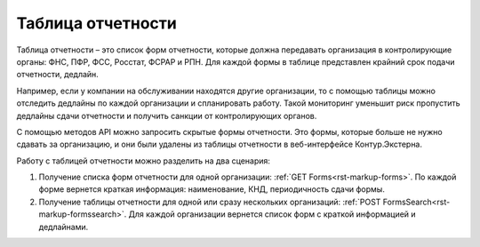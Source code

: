 Таблица отчетности
==================

Таблица отчетности – это список форм отчетности, которые должна передавать организация в контролирующие органы: ФНС, ПФР, ФСС, Росстат, ФСРАР и РПН. Для каждой формы в таблице представлен крайний срок подачи отчетности, дедлайн.

Например, если у компании на обслуживании находятся другие организации, то с помощью таблицы можно отследить дедлайны по каждой организации и спланировать работу. Такой мониторинг уменьшит риск пропустить дедлайны сдачи отчетности и получить санкции от контролирующих органов. 

С помощью методов API можно запросить скрытые формы отчетности. Это формы, которые больше не нужно сдавать за организацию, и они были удалены из таблицы отчетности в веб-интерфейсе Контур.Экстерна. 

Работу с таблицей отчетности можно разделить на два сценария:

1. Получение списка форм отчетности для одной организации: :ref:`GET Forms<rst-markup-forms>`. По каждой форме вернется краткая информация: наименование, КНД, периодичность сдачи формы.
2. Получение таблицы отчетности для одной или сразу нескольких организаций: :ref:`POST FormsSearch<rst-markup-formssearch>`. Для каждой организации вернется список форм с краткой информацией и дедлайнами.

